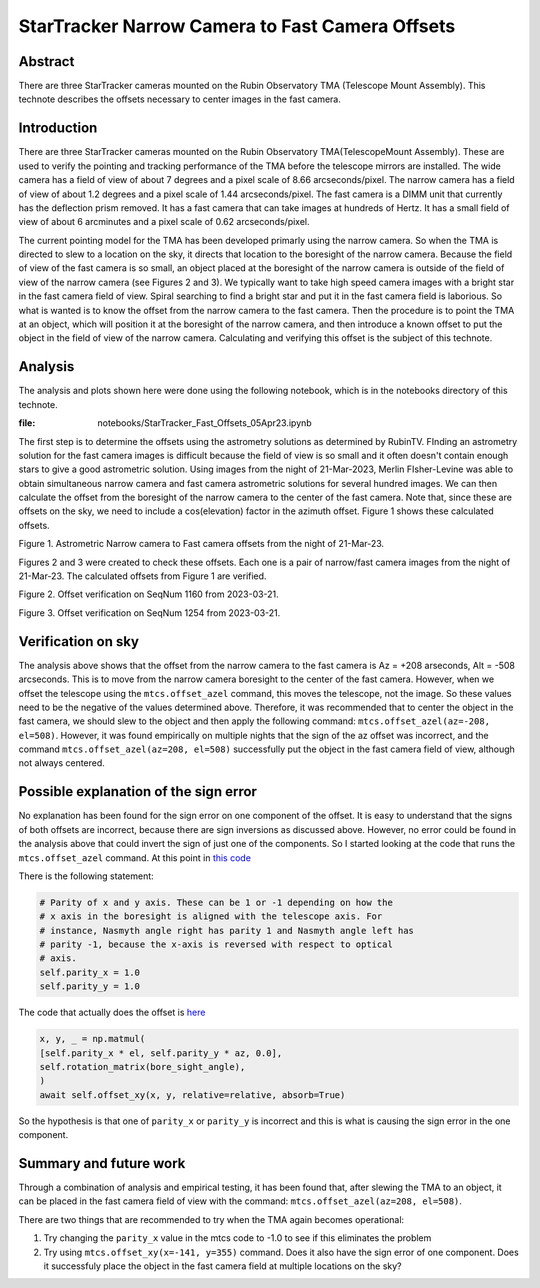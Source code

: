 ################################################
StarTracker Narrow Camera to Fast Camera Offsets
################################################

Abstract
========

There are three StarTracker cameras mounted on the Rubin Observatory TMA (Telescope Mount Assembly).  This technote describes the offsets necessary to center images in the fast camera.

Introduction
================

There are three StarTracker cameras mounted on the Rubin Observatory TMA(TelescopeMount Assembly).  These are used to verify the pointing and tracking performance of the TMA before the telescope mirrors are installed.  The wide camera has a field of view of about 7 degrees and a pixel scale of 8.66 arcseconds/pixel.  The narrow camera has a field of view of about 1.2 degrees and a pixel scale of 1.44 arcseconds/pixel.  The fast camera is a DIMM unit that currently has the deflection prism removed.  It has a fast camera that can take images at hundreds of Hertz.  It has a small field of view of about 6 arcminutes and a pixel scale of 0.62 arcseconds/pixel.

The current pointing model for the TMA has been developed primarly using the narrow camera.  So when the TMA is directed to slew to a location on the sky, it directs that location to the boresight of the narrow camera.  Because the field of view of the fast camera is so small, an object placed at the boresight of the narrow camera is outside of the field of view of the narrow camera (see Figures 2 and 3).  We typically want to take high speed camera images with a bright star in the fast camera field of view.  Spiral searching to find a bright star and put it in the fast camera field is laborious.  So what is wanted is to know the offset from the narrow camera to the fast camera.  Then the procedure is to point the TMA at an object, which will position it at the boresight of the narrow camera, and then introduce a known offset to put the object in the field of view of the narrow camera.  Calculating and verifying this offset is the subject of this technote.

Analysis
================

The analysis and plots shown here were done using the following notebook, which is in the notebooks directory of this technote.

:file: notebooks/StarTracker_Fast_Offsets_05Apr23.ipynb

   

The first step is to determine the offsets using the astrometry solutions as determined by RubinTV. FInding an astrometry solution for the fast camera images is difficult because the field of view is so small and it often doesn't contain enough stars to give a good astrometric solution.  Using images from the night of 21-Mar-2023, Merlin FIsher-Levine was able to obtain simultaneous narrow camera and fast camera astrometric solutions for several hundred images.  We can then calculate the offset from the boresight of the narrow camera to the center of the fast camera.  Note that, since these are offsets on the sky, we need to include a cos(elevation) factor in the azimuth offset.  Figure 1 shows these calculated offsets.

.. image:: ./_static/Fast_Camera_Offset_20230321.png

Figure 1.  Astrometric Narrow camera to Fast camera offsets from the night of 21-Mar-23.

Figures 2 and 3 were created to check these offsets.  Each one is a pair of narrow/fast camera images from the night of 21-Mar-23.  The calculated offsets from Figure 1 are verified.

.. image:: ./_static/StarTracker_Fast_Offset_20230321_1160.png

Figure 2.  Offset verification on SeqNum 1160 from 2023-03-21.

.. image:: ./_static/StarTracker_Fast_Offset_20230321_1254.png

Figure 3.  Offset verification on SeqNum 1254 from 2023-03-21.

Verification on sky
=========================

The analysis above shows that the offset from the narrow camera to the fast camera is Az = +208 arseconds, Alt = -508 arcseconds.  This is to move from the narrow camera boresight to the center of the fast camera. However, when we offset the telescope using the ``mtcs.offset_azel`` command, this moves the telescope, not the image.  So these values need to be the negative of the values determined above.  Therefore, it was recommended that to center the object in the fast camera, we should slew to the object and then apply the following command: ``mtcs.offset_azel(az=-208, el=508)``.  However, it was found empirically on multiple nights that the sign of the az offset was incorrect, and the command ``mtcs.offset_azel(az=208, el=508)`` successfully put the object in the fast camera field of view, although not always centered.

Possible explanation of the sign error
===========================================

No explanation has been found for the sign error on one component of the offset.  It is easy to understand that the signs of both offsets are incorrect, because there are sign inversions as discussed above.  However, no error could be found in the analysis above that could invert the sign of just one of the components.  So I started looking at the code that runs the ``mtcs.offset_azel`` command.  At this point in `this code <https://github.com/lsst-ts/ts_observatory_control/blob/65e62109e88185f16e08e24683914e08bf5c3119/python/lsst/ts/observatory/control/base_tcs.py#L116>`_

There is the following statement:

..  code-block:: python

    # Parity of x and y axis. These can be 1 or -1 depending on how the
    # x axis in the boresight is aligned with the telescope axis. For
    # instance, Nasmyth angle right has parity 1 and Nasmyth angle left has
    # parity -1, because the x-axis is reversed with respect to optical
    # axis.
    self.parity_x = 1.0
    self.parity_y = 1.0
	


The code that actually does the offset is  `here  <https://github.com/lsst-ts/ts_observatory_control/blob/65e62109e88185f16e08e24683914e08bf5c3119/python/lsst/ts/observatory/control/base_tcs.py#L996>`_

 
..  code-block:: python
   
    x, y, _ = np.matmul(
    [self.parity_x * el, self.parity_y * az, 0.0],
    self.rotation_matrix(bore_sight_angle),
    )
    await self.offset_xy(x, y, relative=relative, absorb=True)


So the hypothesis is that one of ``parity_x`` or ``parity_y`` is incorrect and this is what is causing the sign error in the one component.

Summary and future work
===========================================

Through a combination of analysis and empirical testing, it has been found that, after slewing the TMA to an object, it can be placed in the fast camera field of view with the command:  ``mtcs.offset_azel(az=208, el=508)``.

There are two things that are recommended to try when the TMA again becomes operational:

#. Try changing the ``parity_x`` value in the mtcs code to -1.0 to see if this eliminates the problem
#. Try using ``mtcs.offset_xy(x=-141, y=355)`` command.  Does it also have the sign error of one component.  Does it successfuly place the object in the fast camera field at multiple locations on the sky?
	
